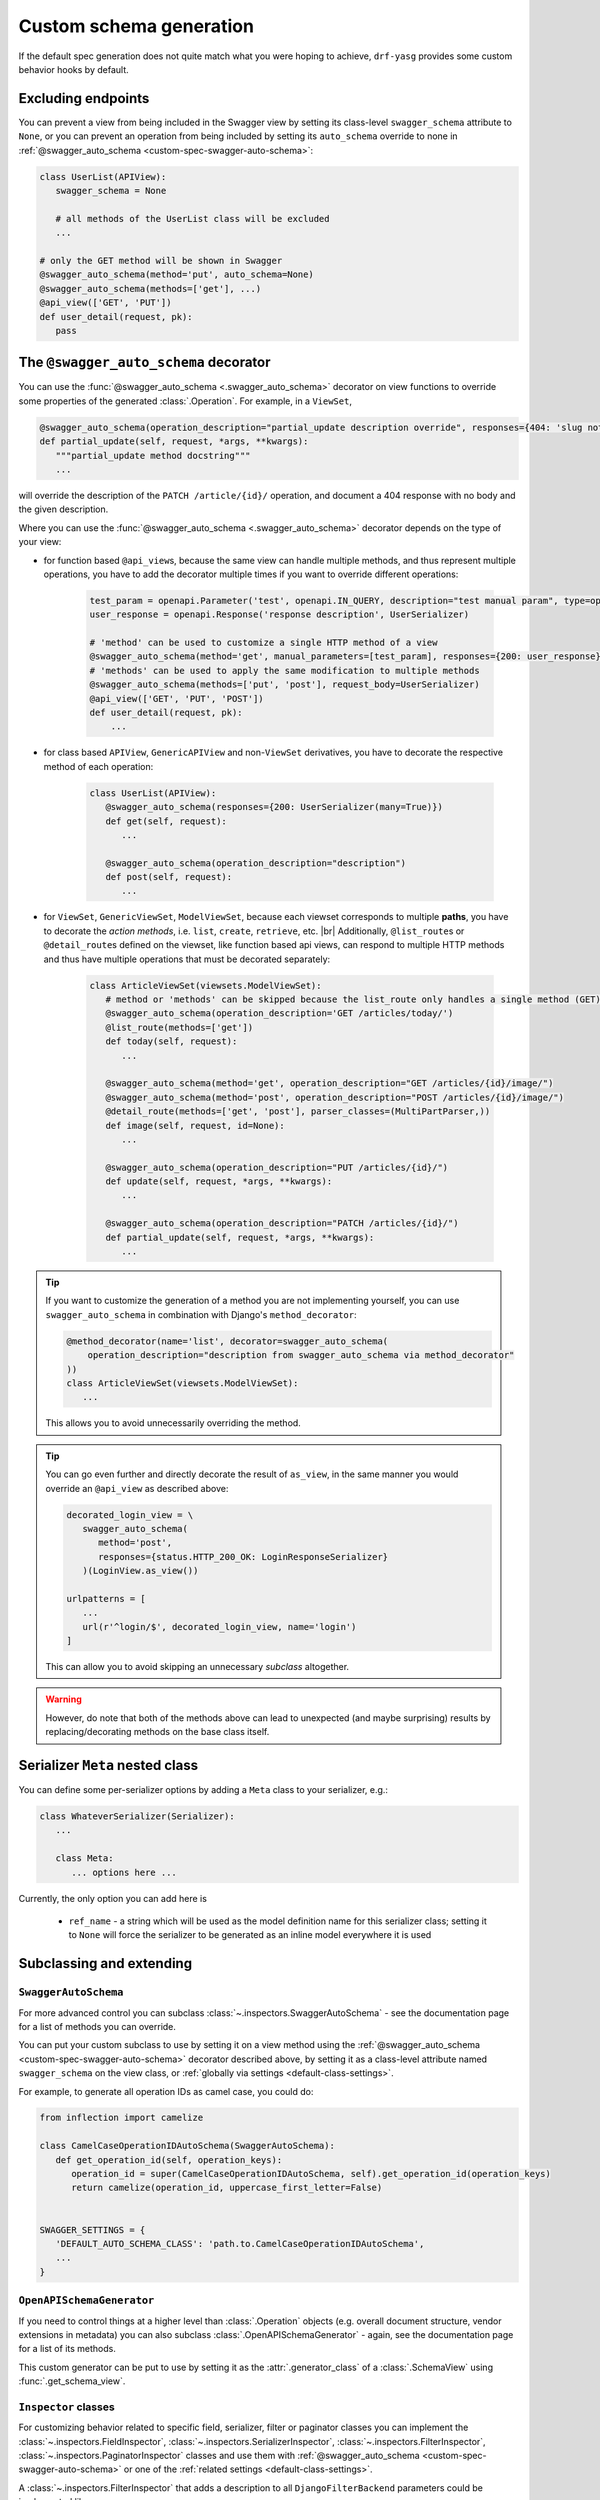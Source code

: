 .. |br| raw:: html

   <br />

########################
Custom schema generation
########################

If the default spec generation does not quite match what you were hoping to achieve, ``drf-yasg`` provides some
custom behavior hooks by default.

.. _custom-spec-excluding-endpoints:

*******************
Excluding endpoints
*******************

You can prevent a view from being included in the Swagger view by setting its class-level ``swagger_schema``
attribute to ``None``, or you can prevent an operation from being included by setting its ``auto_schema`` override
to none in :ref:`@swagger_auto_schema <custom-spec-swagger-auto-schema>`:

.. code-block:: python

   class UserList(APIView):
      swagger_schema = None

      # all methods of the UserList class will be excluded
      ...

   # only the GET method will be shown in Swagger
   @swagger_auto_schema(method='put', auto_schema=None)
   @swagger_auto_schema(methods=['get'], ...)
   @api_view(['GET', 'PUT'])
   def user_detail(request, pk):
      pass

.. _custom-spec-swagger-auto-schema:

**************************************
The ``@swagger_auto_schema`` decorator
**************************************

You can use the :func:`@swagger_auto_schema <.swagger_auto_schema>` decorator on view functions to override
some properties of the generated :class:`.Operation`. For example, in a ``ViewSet``,

.. code-block:: python

   @swagger_auto_schema(operation_description="partial_update description override", responses={404: 'slug not found'})
   def partial_update(self, request, *args, **kwargs):
      """partial_update method docstring"""
      ...

will override the description of the ``PATCH /article/{id}/`` operation, and document a 404 response with no body and
the given description.

Where you can use the :func:`@swagger_auto_schema <.swagger_auto_schema>` decorator depends on the type of your view:

* for function based ``@api_view``\ s, because the same view can handle multiple methods, and thus represent multiple
  operations, you have to add the decorator multiple times if you want to override different operations:

   .. code-block:: python

      test_param = openapi.Parameter('test', openapi.IN_QUERY, description="test manual param", type=openapi.TYPE_BOOLEAN)
      user_response = openapi.Response('response description', UserSerializer)

      # 'method' can be used to customize a single HTTP method of a view
      @swagger_auto_schema(method='get', manual_parameters=[test_param], responses={200: user_response})
      # 'methods' can be used to apply the same modification to multiple methods
      @swagger_auto_schema(methods=['put', 'post'], request_body=UserSerializer)
      @api_view(['GET', 'PUT', 'POST'])
      def user_detail(request, pk):
          ...

* for class based ``APIView``, ``GenericAPIView`` and non-``ViewSet`` derivatives, you have to decorate the respective
  method of each operation:

   .. code-block:: python

      class UserList(APIView):
         @swagger_auto_schema(responses={200: UserSerializer(many=True)})
         def get(self, request):
            ...

         @swagger_auto_schema(operation_description="description")
         def post(self, request):
            ...

* for ``ViewSet``, ``GenericViewSet``, ``ModelViewSet``, because each viewset corresponds to multiple **paths**, you have
  to decorate the *action methods*, i.e. ``list``, ``create``, ``retrieve``, etc. |br|
  Additionally, ``@list_route``\ s or ``@detail_route``\ s defined on the viewset, like function based api views, can
  respond to multiple HTTP methods and thus have multiple operations that must be decorated separately:


   .. code-block:: python

      class ArticleViewSet(viewsets.ModelViewSet):
         # method or 'methods' can be skipped because the list_route only handles a single method (GET)
         @swagger_auto_schema(operation_description='GET /articles/today/')
         @list_route(methods=['get'])
         def today(self, request):
            ...

         @swagger_auto_schema(method='get', operation_description="GET /articles/{id}/image/")
         @swagger_auto_schema(method='post', operation_description="POST /articles/{id}/image/")
         @detail_route(methods=['get', 'post'], parser_classes=(MultiPartParser,))
         def image(self, request, id=None):
            ...

         @swagger_auto_schema(operation_description="PUT /articles/{id}/")
         def update(self, request, *args, **kwargs):
            ...

         @swagger_auto_schema(operation_description="PATCH /articles/{id}/")
         def partial_update(self, request, *args, **kwargs):
            ...

.. Tip::

   If you want to customize the generation of a method you are not implementing yourself, you can use
   ``swagger_auto_schema`` in combination with Django's ``method_decorator``:

   .. code-block:: python

      @method_decorator(name='list', decorator=swagger_auto_schema(
          operation_description="description from swagger_auto_schema via method_decorator"
      ))
      class ArticleViewSet(viewsets.ModelViewSet):
         ...

   This allows you to avoid unnecessarily overriding the method.

.. Tip::

   You can go even further and directly decorate the result of ``as_view``, in the same manner you would
   override an ``@api_view`` as described above:

   .. code-block:: python

      decorated_login_view = \
         swagger_auto_schema(
            method='post',
            responses={status.HTTP_200_OK: LoginResponseSerializer}
         )(LoginView.as_view())

      urlpatterns = [
         ...
         url(r'^login/$', decorated_login_view, name='login')
      ]

   This can allow you to avoid skipping an unnecessary *subclass* altogether.

.. Warning::

   However, do note that both of the methods above can lead to unexpected (and maybe surprising) results by
   replacing/decorating methods on the base class itself.


********************************
Serializer ``Meta`` nested class
********************************

You can define some per-serializer options by adding a ``Meta`` class to your serializer, e.g.:

.. code-block:: python

   class WhateverSerializer(Serializer):
      ...

      class Meta:
         ... options here ...

Currently, the only option you can add here is

   * ``ref_name`` - a string which will be used as the model definition name for this serializer class; setting it to
     ``None`` will force the serializer to be generated as an inline model everywhere it is used

*************************
Subclassing and extending
*************************


---------------------
``SwaggerAutoSchema``
---------------------

For more advanced control you can subclass :class:`~.inspectors.SwaggerAutoSchema` - see the documentation page
for a list of methods you can override.

You can put your custom subclass to use by setting it on a view method using the
:ref:`@swagger_auto_schema <custom-spec-swagger-auto-schema>` decorator described above, by setting it as a
class-level attribute named ``swagger_schema`` on the view class, or
:ref:`globally via settings <default-class-settings>`.

For example, to generate all operation IDs as camel case, you could do:

.. code-block:: python

   from inflection import camelize

   class CamelCaseOperationIDAutoSchema(SwaggerAutoSchema):
      def get_operation_id(self, operation_keys):
         operation_id = super(CamelCaseOperationIDAutoSchema, self).get_operation_id(operation_keys)
         return camelize(operation_id, uppercase_first_letter=False)


   SWAGGER_SETTINGS = {
      'DEFAULT_AUTO_SCHEMA_CLASS': 'path.to.CamelCaseOperationIDAutoSchema',
      ...
   }

--------------------------
``OpenAPISchemaGenerator``
--------------------------

If you need to control things at a higher level than :class:`.Operation` objects (e.g. overall document structure,
vendor extensions in metadata) you can also subclass :class:`.OpenAPISchemaGenerator` - again, see the documentation
page for a list of its methods.

This custom generator can be put to use by setting it as the :attr:`.generator_class` of a :class:`.SchemaView` using
:func:`.get_schema_view`.

.. _custom-spec-inspectors:

---------------------
``Inspector`` classes
---------------------

For customizing behavior related to specific field, serializer, filter or paginator classes you can implement the
:class:`~.inspectors.FieldInspector`, :class:`~.inspectors.SerializerInspector`, :class:`~.inspectors.FilterInspector`,
:class:`~.inspectors.PaginatorInspector` classes and use them with
:ref:`@swagger_auto_schema <custom-spec-swagger-auto-schema>` or one of the
:ref:`related settings <default-class-settings>`.

A :class:`~.inspectors.FilterInspector` that adds a description to all ``DjangoFilterBackend`` parameters could be
implemented like so:

.. code-block:: python

   class DjangoFilterDescriptionInspector(CoreAPICompatInspector):
      def get_filter_parameters(self, filter_backend):
         if isinstance(filter_backend, DjangoFilterBackend):
            result = super(DjangoFilterDescriptionInspector, self).get_filter_parameters(filter_backend)
            for param in result:
               if not param.get('description', ''):
                  param.description = "Filter the returned list by {field_name}".format(field_name=param.name)

            return result

         return NotHandled

   @method_decorator(name='list', decorator=swagger_auto_schema(
      filter_inspectors=[DjangoFilterDescriptionInspector]
   ))
   class ArticleViewSet(viewsets.ModelViewSet):
      filter_backends = (DjangoFilterBackend,)
      filter_fields = ('title',)
      ...


A second example, of a :class:`~.inspectors.FieldInspector` that removes the ``title`` attribute from all generated
:class:`.Schema` objects:

.. code-block:: python

   class NoSchemaTitleInspector(FieldInspector):
      def process_result(self, result, method_name, obj, **kwargs):
         # remove the `title` attribute of all Schema objects
         if isinstance(result, openapi.Schema.OR_REF):
            # traverse any references and alter the Schema object in place
            schema = openapi.resolve_ref(result, self.components)
            schema.pop('title', None)

            # no ``return schema`` here, because it would mean we always generate
            # an inline `object` instead of a definition reference

         # return back the same object that we got - i.e. a reference if we got a reference
         return result


   class NoTitleAutoSchema(SwaggerAutoSchema):
      field_inspectors = [NoSchemaTitleInspector] + swagger_settings.DEFAULT_FIELD_INSPECTORS

   class ArticleViewSet(viewsets.ModelViewSet):
      swagger_schema = NoTitleAutoSchema
      ...


.. Note::

   A note on references - :class:`.Schema` objects are sometimes output by reference (:class:`.SchemaRef`); in fact,
   that is how named models are implemented in OpenAPI:

      - in the output swagger document there is a ``definitions`` section containing :class:`.Schema` objects for all
        models
      - every usage of a model refers to that single :class:`.Schema` object - for example, in the ArticleViewSet
        above, all requests and responses containg an ``Article`` model would refer to the same schema definition by a
        ``'$ref': '#/definitions/Article'``

   This is implemented by only generating **one** :class:`.Schema` object for every serializer **class** encountered.

   This means that you should generally avoid view or method-specific ``FieldInspector``\ s if you are dealing with
   references (a.k.a named models), because you can never know which view will be the first to generate the schema
   for a given serializer.
